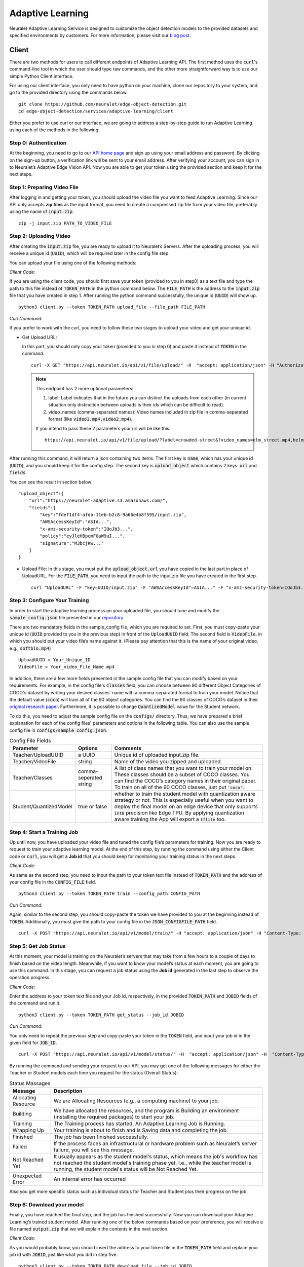 Adaptive Learning
=================

Neuralet Adaptive Learning Service is designed to customize the object detection models to the provided datasets and specified environments by customers. For more information, please visit our `blog post <https://neuralet.com/article/adaptive-learning/>`_.

Client
^^^^^^

There are two methods for users to call different endpoints of Adaptive Learning API. The first method uses the :code:`curl`'s command-line tool in which the user should type raw commands, and the other more straightforward way is to use our simple Python Client interface.

For using our client interface, you only need to have python on your machine, clone our repository to your system, and go to the provided directory using the commands below. ::
    
    git clone https://github.com/neuralet/edge-object-detection.git
    cd edge-object-detection/services/adaptive-learning/client

Either you prefer to use curl or our interface, we are going to address a step-by-step guide to run Adaptive Learning using each of the methods in the following.

**Step 0: Authentication**
---------------------------
At the beginning, you need to go to our `API home page <https://api.neuralet.io/>`_ and sign up using your email address and password. By clicking on the sign-up button, a verification link will be sent to your email address. After verifying your account, you can sign in to Neuralet’s Adaptive Edge Vision API. Now you are able to get your token using the provided section and keep it for the next steps.

**Step 1: Preparing Video File**
---------------------------------

After logging in and getting your token, you should upload the video file you want to feed Adaptive Learning. Since our API only accepts **zip files** as the input format, you need to create a compressed zip file from your video file, preferably using the name of :code:`input.zip`. ::

    zip -j input.zip PATH_TO_VIDEO_FILE

**Step 2: Uploading Video**
---------------------------

After creating the :code:`input.zip` file, you are ready to upload it to Neuralet’s Servers. After the uploading process, you will receive a unique id (:code:`UUID`), which will be required later in the config file step.

You can upload your file using one of the following methods:

*Client Code:*

If you are using the client code, you should first save your token (provided to you in step0) as a text file and type the path to this file instead of :code:`TOKEN_PATH` in the python command below. The :code:`FILE_PATH` is the address to the :code:`input.zip` file that you have created in step 1. After running the python command successfully, the unique id (:code:`UUID`) will show up. ::

    python3 client.py --token TOKEN_PATH upload_file --file_path FILE_PATH

*Curl Command:*

If you prefer to work with the curl, you need to follow these two stages to upload your video and get your unique id.

* Get Upload URL:

  In this part, you should only copy your token (provided to you in step 0) and paste it instead of :code:`TOKEN` in the command. ::

      curl -X GET "https://api.neuralet.io/api/v1/file/upload/" -H  "accept: application/json" -H "Authorization: Bearer TOKEN"
  
  .. note::
    This endpoint has 2 more optional parameters:

    1. label: Label indicates that in the future you can distinct the uploads from each other (in current situation only distinction between uploads is their ids which can be difficult to read).
    
    2. video_names (comma-separated names): Video names included in zip file in comma-separated format (like :code:`video1.mp4,video2.mp4`).

    If you intend to pass these 2 parameters your url will be like this: ::
        
        https://api.neuralet.io/api/v1/file/upload/?label=crowded-street&?video_names=elm_street.mp4,helm_street.mp4



After running this command, it will return a json containing two items. The first key is :code:`name`, which has your unique id (:code:`UUID`), and you should keep it for the config step. The second key is :code:`upload_object` which contains 2 keys: :code:`url` and :code:`fields`. 

You can see the result in section below: ::
    
    "upload_object":{
        "url":"https://neuralet-adaptive.s3.amazonaws.com/",
        "fields":{
            "key":"fdef1df4-afdb-11eb-b2c8-9a66e4b8f595/input.zip",
            "AWSAccessKeyId":"ASIA...",
            "x-amz-security-token":"IQoJb3...",
            "policy":"eyJleHBpcmF0aW9uI...",
            "signature":"M3bcjKw..."
        }
    }

* Upload File:
  In this stage, you must put the :code:`upload_object.url` you have copied in the last part in place of UploadURL. For the :code:`FILE_PATH`, you need to input the path to the input.zip file you have created in the first step. ::

      curl "UploadURL" -F "key=UUID/input.zip" -F "AWSAccessKeyId"=ASIA..." -F "x-amz-security-token=IQoJb3..." -F "policy=eyJleHBpcmF0aW9uI..." -F "signature=M3bcjKw..." -F "file=@FILE_PATH"


**Step 3: Configure Your Training**
-----------------------------------

In order to start the adaptive learning process on your uploaded file, you should tune and modify the :code:`sample_config.json` file presented in our `repository <https://github.com/neuralet/edge-object-detection/blob/main/services/adaptive-learning/client/configs/sample_config.json>`_.

There are two mandatory fields in the sample_config file, which you are required to set. First, you must copy-paste your unique id (:code:`UUID` provided to you in the previous step) in front of the :code:`UploadUUID` field. The second field is :code:`VideoFile`, in which you should put your video file’s name against it. (Please pay attention that this is the name of your original video, e.g., :code:`softbio.mp4`) ::

    UploadUUID = Your_Unique_ID
    VideoFile = Your_video_File_Name.mp4

In addition, there are a few more fields presented in the sample config file that you can modify based on your requirements. For example, in the config file's :code:`Classes` field, you can choose between 90 different Object Categories of COCO's dataset by writing your desired classes' name with a comma-separated format to train your model. Notice that the default value (:code:`coco`) will train all of the 90 object categories. You can find the 90 classes of COCO’s dataset in their `original research paper <https://arxiv.org/abs/1405.0312>`_. Furthermore, it is possible to change :code:`QuantizedModel` value for the Student network.

To do this, you need to adjust the sample config file on the :code:`configs/` directory. Thus, we have prepared a brief explanation for each of the config files' parameters and options in the following table. You can also use the sample config file in :code:`configs/sample_config.json`.

.. csv-table:: Config File Fields
    :header: "Parameter", "Options", "Comments"


    "Teacher/UploadUUID", "a UUID", "Unique id of uploaded input.zip file."
    "Teacher/VideoFile", "string", "Name of the video you zipped and uploaded."
    "Teacher/Classes", "comma-seperated string", "A list of class names that you want to train your model on. These classes should be a subset of COCO classes. You can find the COCO’s category names in their original paper. To train on all of the 90 COCO classes, just put :code:`'coco'.`"
    "Student/QuantizedModel", "true or false", "whether to train the student model with quantization aware strategy or not. This is especially useful when you want to deploy the final model on an edge device that only supports :code:`Int8` precision like Edge TPU. By applying quantization aware training the App will export a :code:`tflite` too."


**Step 4: Start a Training Job**
--------------------------------

Up until now, you have uploaded your video file and tuned the config file’s parameters for training. Now you are ready to request to train your adaptive learning model.
At the end of this step, by running the command using either the Client code or :code:`curl`, you will get a **Job id** that you should keep for monitoring your training status in the next steps.

*Client Code:*

As same as the second step, you need to input the path to your token text file instead of :code:`TOKEN_PATH` and the address of your config file in the :code:`CONFIG_FILE` field. ::

    python3 client.py --token TOKEN_PATH train --config_path CONFIG_PATH

*Curl Command:*

Again, similar to the second step, you should copy-paste the token we have provided to you at the beginning instead of :code:`TOKEN`. Additionally, you must give the path to your config file in the :code:`JSON_CONFIGFILE_PATH` field. ::

    curl -X POST "https://api.neuralet.io/api/v1/model/train/" -H "accept: application/json" -H "Content-Type: application/json" -H "Authorization: Bearer TOKEN" -d @JSON_CONFIGFILE_PATH


**Step 5: Get Job Status**
--------------------------

At this moment, your model is training on the Neuralet’s servers that may take from a few hours to a couple of days to finish based on the video length. Meanwhile, if you want to know your model’s status at each moment, you are going to use this command.
In this stage, you can request a job status using the **Job id** generated in the last step to observe the operation progress.

*Client Code:*

Enter the address to your token text file and your Job id, respectively, in the provided :code:`TOKEN_PATH` and :code:`JOBID` fields of the command and run it. ::
    
    python3 client.py --token TOKEN_PATH get_status --job_id JOBID

*Curl Command:*

You only need to repeat the previous step and copy-paste your token in the :code:`TOKEN` field, and input your job id in the given field for :code:`JOB_ID`. ::

    curl -X POST "https://api.neuralet.io/api/v1/model/status/" -H  "accept: application/json" -H  "Content-Type: application/json" -H "Authorization: Bearer TOKEN" -d "{\"job_id\":\"JOB_ID\"}"

By running the command and sending your request to our API, you may get one of the following messages for either the Teacher or Student models each time you request for the status (Overall Status):

.. csv-table:: Status Massages
    :header: "Message", "Description"

    "Allocating Resource", "We are Allocating Resources (e.g., a computing machine) to your job."
    "Building", "We have allocated the resources, and the program is Building an environment (installing the required packages) to start your job."
    "Training", "The Training process has started. An Adaptive Learning Job is Running."
    "Wrapping Up", "Your training is about to finish and is Saving data and completing the job."
    "Finished", "The job has been finished successfully."
    "Failed", "If the process faces an infrastructural or hardware problem such as Neuralet’s server failure, you will see this message."
    "Not Reached Yet", "It usually appears as the student model's status, which means the job's workflow has not reached the student model's training phase yet. I.e., while the teacher model is running, the student model's status will be Not Reached Yet."     
    "Unexpected Error", "An internal error has occurred"

Also you get more specific status such as individual status for Teacher and Student plus their progress on the job.

**Step 6: Download your model**
-------------------------------

Finally, you have reached the final step, and the job has finished successfully. Now you can download your Adaptive Learning’s trained student model. After running one of the below commands based on your preference, you will receive a file named :code:`output.zip` that we will explain the contents in the next section.

*Client Code:*

As you would probably know, you should insert the address to your token file in the :code:`TOKEN_PATH` field and replace your job id with :code:`JOBID`, just like what you did in step five. ::

    python3 client.py --token TOKEN_PATH download_file --job_id JOBID

*Curl Command:*

If you are using the curl, there are two stages here to finally get your output file:

* Get your upload link:

  You only need to act like step five once more for replacing the :code:`TOKEN` and :code:`JOB_ID` fields using the token and job id you have saved before. Running this command will return an :code:`upload_link` which you need in the next part. ::

      curl -X POST "https://api.neuralet.io/api/v1/file/download/" -H "accept: application/json" -H "Authorization: Bearer TOKEN" -H "Content-Type: application/json" -d "{\"job_id\":\"JOB_ID\"}"

* Download your file:

  Now by putting the :code:`upload_link` that you have received in the previous step against the provided field and running the command, your output file's download process will start. ::

       wget "upload_link" -O output.zip

**What does the output.zip file contain?**

After extracting the output.zip file in your computer, you will see the main directory of this zip file named :code:`train_outputs`, which contains all of the Adaptive Learning files and directories. Here we will walk through the files and directories inside the :code:`train_ouputs` and present a brief explanation of their contents.

First, we are going to introduce the most important files inside the :code:`train_ouputs`:

:code:`validation_vid.mp4` :

This is a video with a maximum length of 40 seconds, which compares the results of running an SSD-MobileNet-V2 model trained on COCO (Baseline model) and the Adaptive Learning trained (Student) model on a validation set video (Not used in the training process). 


:code:`label_map.pbtxt` :

This :code:`pbtxt` file contains a series of mappings that connects a set of class IDs with the corresponding class names. To run the inference code of this module, you should pass this file to the script to classify each object with the right name.

:code:`events.out.tfevents` :

If you want to monitor and analyze your training process, you can open this file using **TensorBoard** and observe each step of the Adaptive Learning model training process.

So far, we have introduced the most important files in the :code:`train_outputs` directory. Now we are going to explain the contents of the :code:`train_outputs/frozen_graph directory`.

:code:`train_outputs/frozen_graph` :

Actually, this is the main directory of our trained model, which contains all of the required files for inferencing and exporting to the edge devices.

:code:`train_outputs/frozen_graph/frozen_inference_graph.pb` :

For running your model on Jetson, you should pass this file to the export module that we have built for edge object detection. So it will export and create a TensorRT engine for you.

:code:`train_outputs/frozen_graph/detect.tflite` :

If you have had set your :code:`QuantizedModel` as :code:`true` in the config file, this file would be available to you inside the frozen_graph directory.
The importance of this file is for exporting your model to the EdgeTPU. In this case, our EdgeTPU exporter accepts this :code:`detect.tflite` file as an input to create an edgetpu compiled tflite file.

:code:`train_outputs/frozen_graph/saved_model` :

This is the last important directory we are introducing here. The :code:`frozen_graph/saved_model` contains a TensorFlow :code:`saved-model` for inferencing on X86s.


Client Management
^^^^^^^^^^^^^^^^^


**Kill Job**
------------

When your model is training, you can cancel your job.
In this stage, you can request a kill job using the **Job id** generated in the :code:`Step 4: Start a Training Job`.

*Client Code:*

Enter the address to your token text file and your Job id, respectively, in the provided :code:`TOKEN_PATH` and :code:`JOBID` fields of the command and run it. ::
    
    python3 client.py --token TOKEN_PATH kill_job --job_id JOBID

*Curl Command:*

You only need to repeat the previous step and copy-paste your token in the :code:`TOKEN` field, and input your job id in the given field for :code:`JOB_ID`. ::

    curl -X POST "https://api.neuralet.io/api/v1/model/kill/" -H  "accept: application/json" -H  "Content-Type: application/json" -H "Authorization: Bearer TOKEN" -d "{\"job_id\":\"JOB_ID\"}"


**User Jobs**
-------------

Get User jobs list.

*Client Code:*

Enter the address to your token text file. respectively, in the provided :code:`TOKEN_PATH` field of the command and run it. ::
    
    python3 client.py --token TOKEN_PATH user_jobs

*Curl Command:*

You only need to repeat the previous step and copy-paste your token in the :code:`TOKEN` field. ::

    curl "https://api.neuralet.io/api/v1/users/me/jobs/" -H "Authorization: Bearer TOKEN"


*Response:*

.. code-block:: json
    
    "jobs": [
        {
            "job_id": "WcLbF1VOB904wk/aMNsfU1==",
            "created_at": "2021-04-05T21:23:31.815000"
        },
        {
            "job_id": "/3I5rFqL+E4sQyskPTLNWg==",
            "created_at": "2021-03-07T16:49:41.249000"
        }
    ],
    "number_of_pages": 1,
    "current_page": 1
    }


**User Uploads**
----------------

Get User uploads list.

*Client Code:*

Enter the address to your token text file. respectively, in the provided :code:`TOKEN_PATH` field of the command and run it. ::
    
    python3 client.py --token TOKEN_PATH user_uploads

*Curl Command:*

You only need to repeat the previous step and copy-paste your token in the :code:`TOKEN` field. ::

    curl "https://api.neuralet.io/api/v1/users/me/uploads/" -H "Authorization: Bearer TOKEN"


*Response:*

.. code-block:: json
    
    {
    "uploads": [
        {
        "name": "fdef2df4-afdb-11eb-b2c8-9a66efb8f595",
        "label": "crowded-street-number-1",
        "created_at": "2021-05-08T09:01:35.795000",
        "video_names": [
            "video1.mp4",
            "video2.mp4"
        ]
        },
        {
        "name": "5ed05020-afaa-11eb-b7cx-6ec41806e103",
        "label": "",
        "created_at": "2021-05-07T17:33:43.757000",
        "video_names": [
            "video11.mp4",
            "video12.mp4"
        ]
        }
    ],
    "number_of_pages": 1,
    "current_page": 1
    }


**User Info**
-------------

Get User detail info.

*Client Code:*

Enter the address to your token text file. respectively, in the provided :code:`TOKEN_PATH` field of the command and run it. ::
    
    python3 client.py --token TOKEN_PATH user_detail

*Curl Command:*

You only need to repeat the previous step and copy-paste your token in the :code:`TOKEN` field. ::

    curl "https://api.neuralet.io/api/v1/users/me/detail/" -H "Authorization: Bearer TOKEN"


*Response:*

.. code-block:: json
    
    {
        "email": "test@test.com",
        "is_active": true,
        "is_superuser": false,
        "is_verified": true
    }
